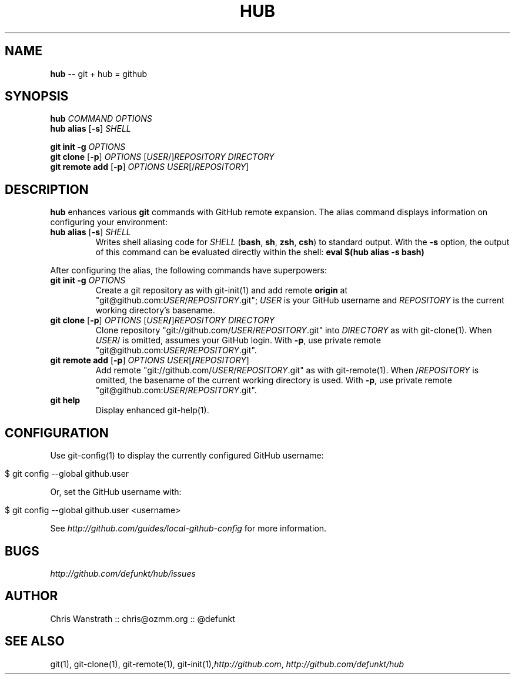 .\" generated with Ron/v0.3
.\" http://github.com/rtomayko/ron/
.
.TH "HUB" "1" "December 2009" "DEFUNKT" "Git Manual"
.
.SH "NAME"
\fBhub\fR \-\- git + hub = github
.
.SH "SYNOPSIS"
\fBhub\fR \fICOMMAND\fR \fIOPTIONS\fR
.
.br
\fBhub alias\fR [\fB\-s\fR] \fISHELL\fR
.
.P
\fBgit init \-g\fR \fIOPTIONS\fR
.
.br
\fBgit clone\fR [\fB\-p\fR] \fIOPTIONS\fR [\fIUSER\fR/]\fIREPOSITORY\fR \fIDIRECTORY\fR
.
.br
\fBgit remote add\fR [\fB\-p\fR] \fIOPTIONS\fR \fIUSER\fR[/\fIREPOSITORY\fR]
.
.br
.
.SH "DESCRIPTION"
\fBhub\fR enhances various \fBgit\fR commands with GitHub remote expansion. The
alias command displays information on configuring your environment:
.
.TP
\fBhub alias\fR [\fB\-s\fR] \fISHELL\fR 
Writes shell aliasing code for \fISHELL\fR (\fBbash\fR, \fBsh\fR, \fBzsh\fR, \fBcsh\fR) to standard output. With the \fB\-s\fR option, the output of
this command can be evaluated directly within the shell: \fBeval $(hub alias \-s bash)\fR 
.
.P
After configuring the alias, the following commands have superpowers:
.
.TP
\fBgit init\fR \fB\-g\fR \fIOPTIONS\fR 
Create a git repository as with git\-init(1) and add remote \fBorigin\fR at
"git@github.com:\fIUSER\fR/\fIREPOSITORY\fR.git"; \fIUSER\fR is your GitHub username and \fIREPOSITORY\fR is the current working directory's basename.
.
.TP
\fBgit clone\fR [\fB\-p\fR] \fIOPTIONS\fR [\fIUSER\fR\fB/\fR]\fIREPOSITORY\fR \fIDIRECTORY\fR 
Clone repository "git://github.com/\fIUSER\fR/\fIREPOSITORY\fR.git" into \fIDIRECTORY\fR as with git\-clone(1). When \fIUSER\fR/ is omitted, assumes
your GitHub login. With \fB\-p\fR, use private remote
"git@github.com:\fIUSER\fR/\fIREPOSITORY\fR.git".
.
.TP
\fBgit remote add\fR [\fB\-p\fR] \fIOPTIONS\fR \fIUSER\fR[\fB/\fR\fIREPOSITORY\fR]
Add remote "git://github.com/\fIUSER\fR/\fIREPOSITORY\fR.git" as with
git\-remote(1). When /\fIREPOSITORY\fR is omitted, the basename of the
current working directory is used. With \fB\-p\fR, use private remote
"git@github.com:\fIUSER\fR/\fIREPOSITORY\fR.git".
.
.TP
\fBgit help\fR
Display enhanced git\-help(1).
.
.SH "CONFIGURATION"
Use git\-config(1) to display the currently configured GitHub username:
.
.IP "" 4
.
.nf

$ git config \-\-global github.user 
.
.fi
.
.IP "" 0
.
.P
Or, set the GitHub username with:
.
.IP "" 4
.
.nf

$ git config \-\-global github.user <username> 
.
.fi
.
.IP "" 0
.
.P
See \fIhttp://github.com/guides/local\-github\-config\fR for more information.
.
.SH "BUGS"
\fIhttp://github.com/defunkt/hub/issues\fR
.
.SH "AUTHOR"
Chris Wanstrath :: chris@ozmm.org :: @defunkt
.
.SH "SEE ALSO"
git(1), git\-clone(1), git\-remote(1), git\-init(1),\fIhttp://github.com\fR, \fIhttp://github.com/defunkt/hub\fR
